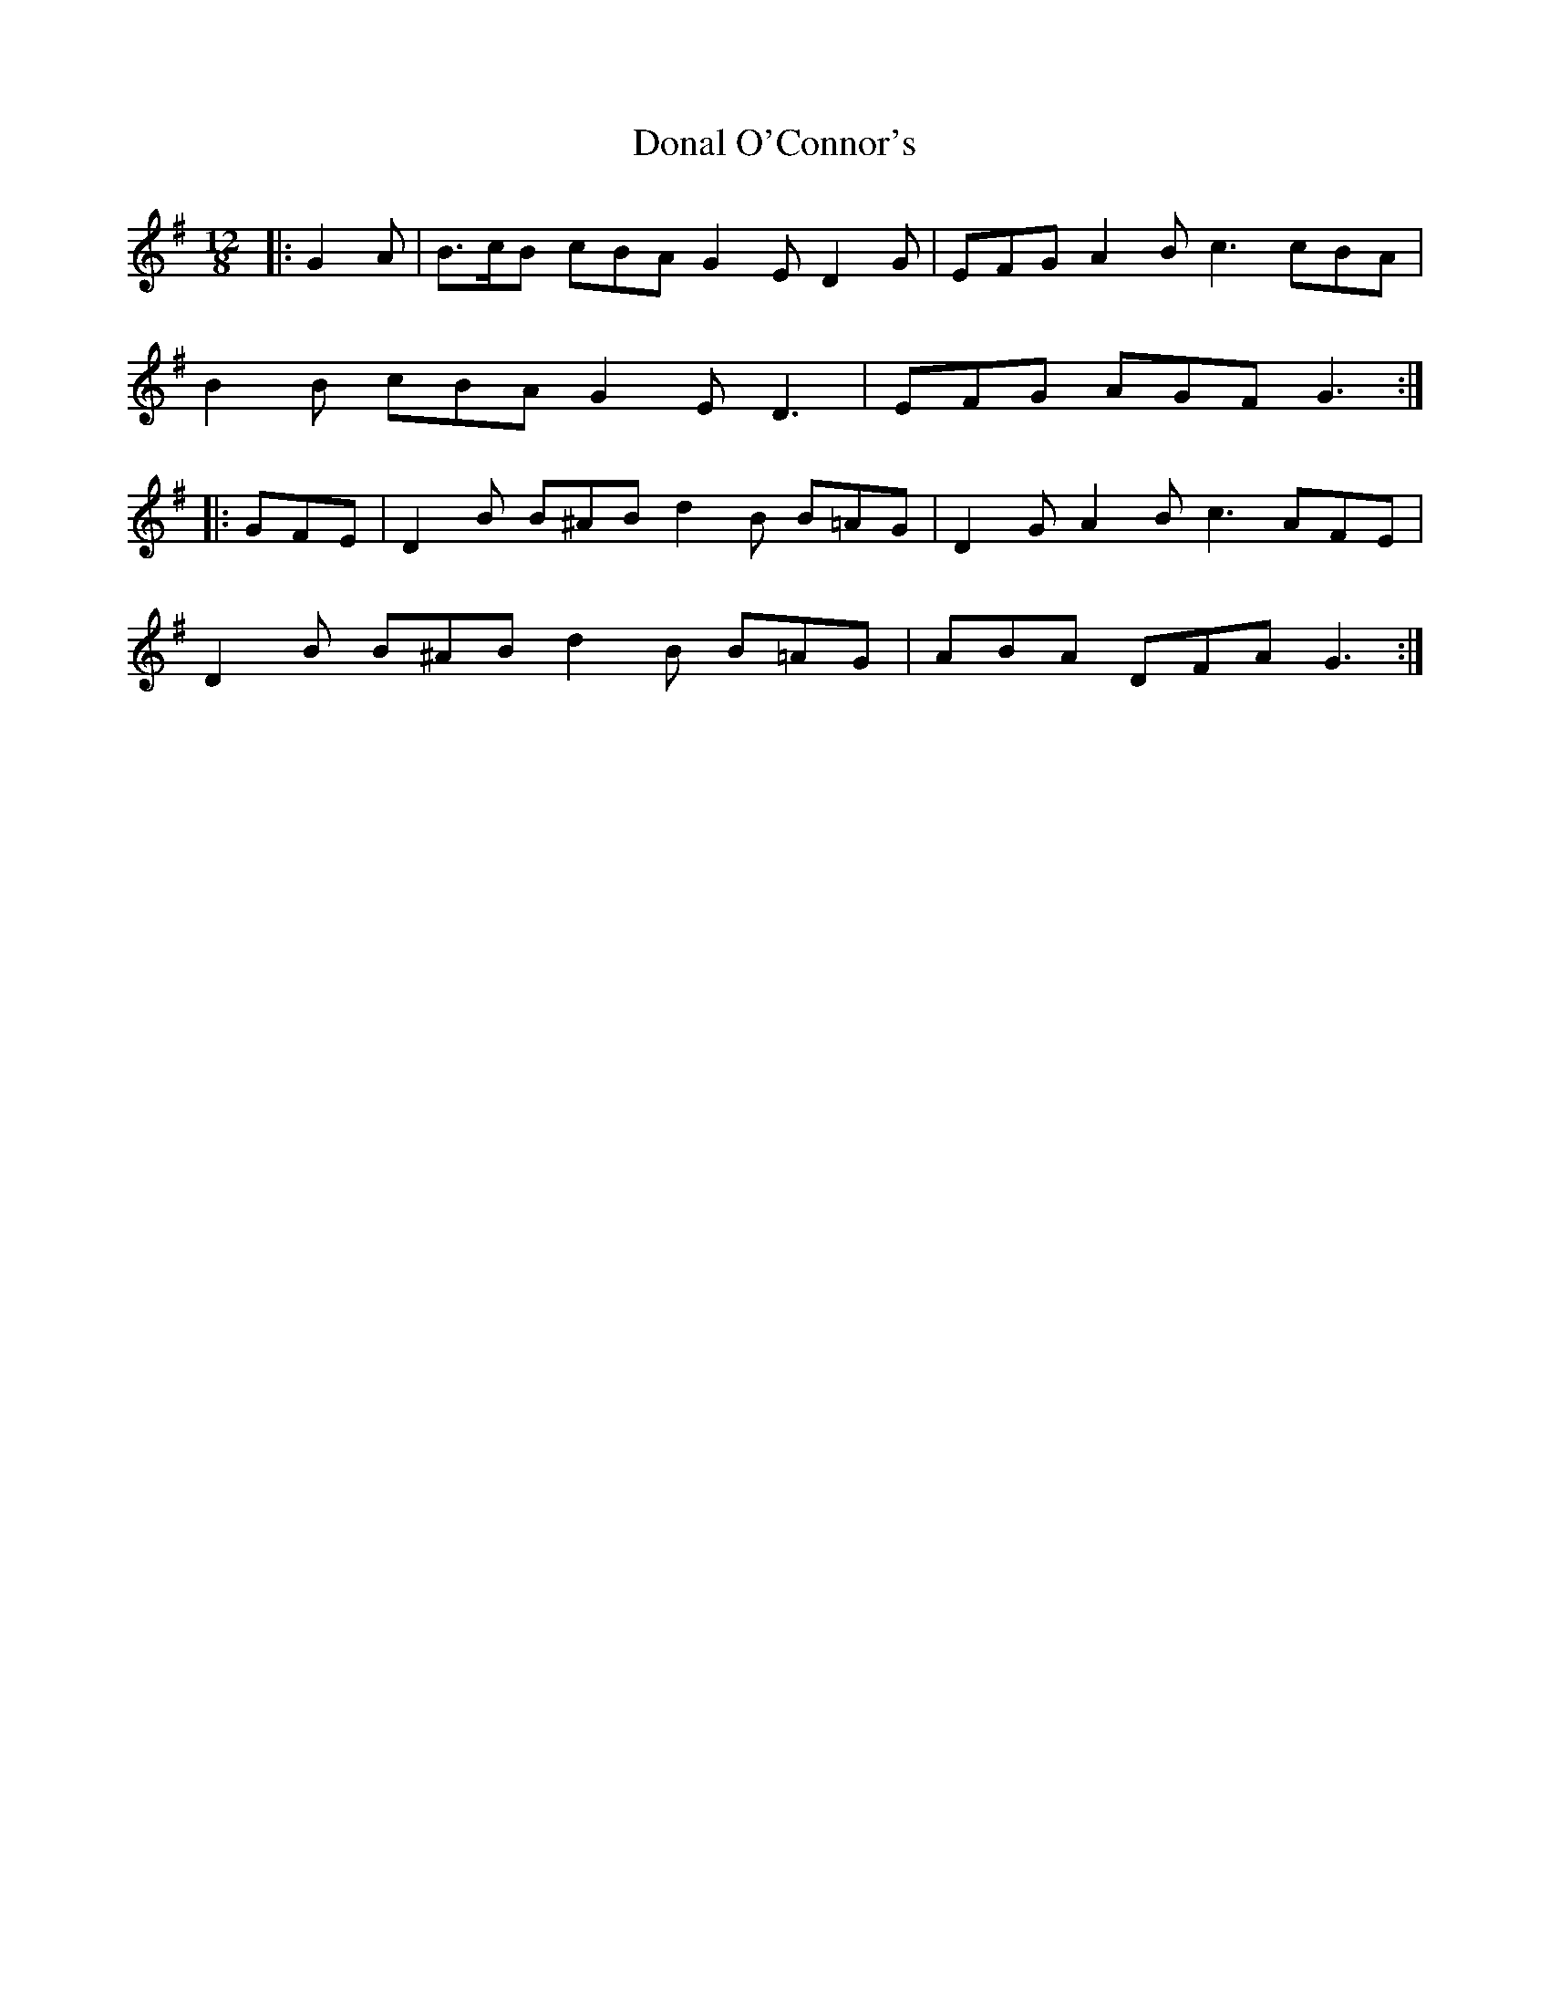 X: 10367
T: Donal O'Connor's
R: slide
M: 12/8
K: Gmajor
|:G2 A|B>cB cBA G2 E D2 G|EFG A2 B c3 cBA|
B2 B cBA G2 E D3|EFG AGF G3:|
|:GFE|D2 B B^AB d2 B B=AG|D2 G A2 B c3 AFE|
D2 B B^AB d2 B B=AG|ABA DFA G3:|

